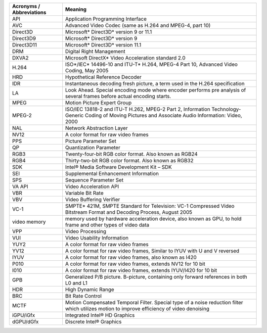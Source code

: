 ======================================     ====================================== 
Acronyms / Abbreviations                     Meaning
======================================     ======================================     
API	                                       Application Programming Interface
AVC	                                       Advanced Video Codec (same as H.264 and MPEG-4, part 10)
Direct3D	                               Microsoft* Direct3D* version 9 or 11.1
Direct3D9	                               Microsoft* Direct3D* version 9
Direct3D11	                               Microsoft* Direct3D* version 11.1
DRM	                                       Digital Right Management
DXVA2	                                   Microsoft DirectX* Video Acceleration standard 2.0
H.264	                                   ISO*/IEC* 14496-10 and ITU-T* H.264, MPEG-4 Part 10, Advanced Video Coding, May 2005
HRD	                                       Hypothetical Reference Decoder
IDR	                                       Instantaneous decoding fresh picture, a term used in the H.264 specification
LA	                                       Look Ahead. Special encoding mode where encoder performs pre analysis of several frames before actual encoding starts.
MPEG	                                   Motion Picture Expert Group
MPEG-2	                                   ISO/IEC 13818-2 and ITU-T H.262, MPEG-2 Part 2, Information Technology- Generic Coding of Moving Pictures and Associate Audio Information: Video, 2000
NAL	                                       Network Abstraction Layer
NV12	                                   A color format for raw video frames
PPS	                                       Picture Parameter Set
QP	                                       Quantization Parameter
RGB3	                                   Twenty-four-bit RGB color format. Also known as RGB24
RGB4	                                   Thirty-two-bit RGB color format. Also known as RGB32
SDK	                                       Intel® Media Software Development Kit – SDK
SEI	                                       Supplemental Enhancement Information
SPS	                                       Sequence Parameter Set
VA API	                                   Video Acceleration API
VBR	                                       Variable Bit Rate
VBV	                                       Video Buffering Verifier
VC-1	                                   SMPTE* 421M, SMPTE Standard for Television: VC-1 Compressed Video Bitstream Format and Decoding Process, August 2005
video memory	                           memory used by hardware acceleration device, also known as GPU, to hold frame and other types of video data
VPP	                                       Video Processing
VUI	                                       Video Usability Information
YUY2	                                   A color format for raw video frames
YV12	                                   A color format for raw video frames, Similar to IYUV with U and V reversed
IYUV                                       A color format for raw video frames, also known as I420
P010                                       A color format for raw video frames, extends NV12 for 10 bit
I010                                       A color format for raw video frames, extends IYUV/I420 for 10 bit
GPB	                                       Generalized P/B picture. B-picture, containing only forward references in both L0 and L1
HDR	                                       High Dynamic Range
BRC	                                       Bit Rate Control
MCTF	                                   Motion Compensated Temporal Filter. Special type of a noise reduction filter which utilizes motion to improve efficiency of video denoising
iGPU/iGfx	                               Integrated Intel® HD Graphics
dGPU/dGfx	                               Discrete Intel® Graphics
======================================     ======================================